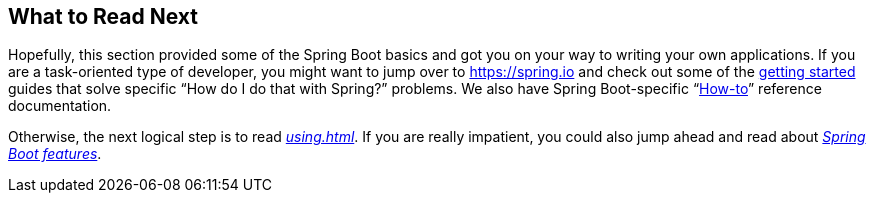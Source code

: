 [[getting-started.whats-next]]
== What to Read Next
Hopefully, this section provided some of the Spring Boot basics and got you on your way to writing your own applications.
If you are a task-oriented type of developer, you might want to jump over to https://spring.io and check out some of the https://spring.io/guides/[getting started] guides that solve specific "`How do I do that with Spring?`" problems.
We also have Spring Boot-specific "`<<howto#howto, How-to>>`" reference documentation.

Otherwise, the next logical step is to read _<<using#using>>_.
If you are really impatient, you could also jump ahead and read about _<<features#features, Spring Boot features>>_.
